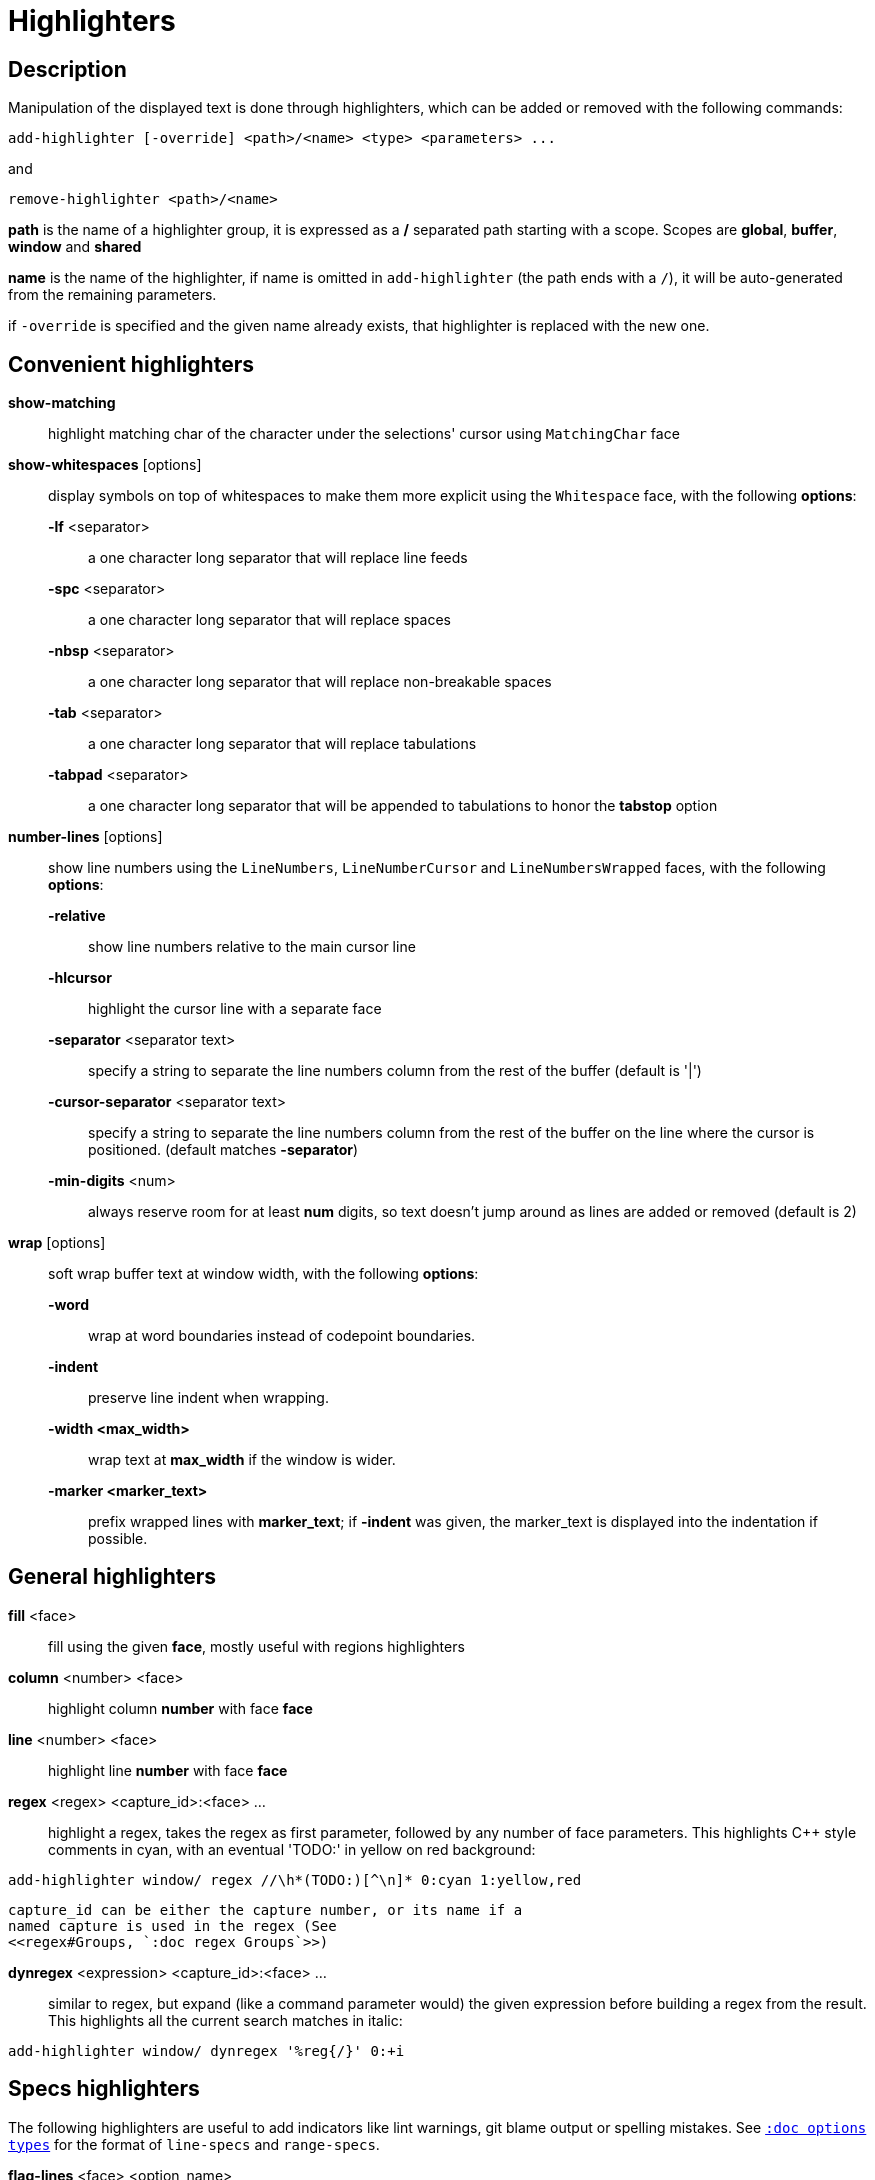 = Highlighters

== Description

Manipulation of the displayed text is done through highlighters, which can
be added or removed with the following commands:

-----------------------------------------------------------------
add-highlighter [-override] <path>/<name> <type> <parameters> ...
-----------------------------------------------------------------

and

--------------------------------
remove-highlighter <path>/<name>
--------------------------------

*path* is the name of a highlighter group, it is expressed as a */*
separated path starting with a scope. Scopes are *global*, *buffer*,
*window* and *shared*

*name* is the name of the highlighter, if name is omitted in
`add-highlighter` (the path ends with a `/`), it will be auto-generated
from the remaining parameters.

if `-override` is specified and the given name already exists, that
highlighter is replaced with the new one.

== Convenient highlighters

*show-matching*::
    highlight matching char of the character under the selections' cursor
    using `MatchingChar` face

*show-whitespaces* [options]::
    display symbols on top of whitespaces to make them more explicit
    using the `Whitespace` face, with the following *options*:

    *-lf* <separator>:::
        a one character long separator that will replace line feeds

    *-spc* <separator>:::
        a one character long separator that will replace spaces

    *-nbsp* <separator>:::
        a one character long separator that will replace non-breakable spaces

    *-tab* <separator>:::
        a one character long separator that will replace tabulations

    *-tabpad* <separator>:::
        a one character long separator that will be appended to tabulations to honor the *tabstop* option

*number-lines* [options]::
    show line numbers using the `LineNumbers`, `LineNumberCursor` and `LineNumbersWrapped` faces,
    with the following *options*: 

    *-relative*:::
        show line numbers relative to the main cursor line

    *-hlcursor*:::
        highlight the cursor line with a separate face

    *-separator* <separator text>:::
        specify a string to separate the line numbers column from
        the rest of the buffer (default is '|')

    *-cursor-separator* <separator text>:::
        specify a string to separate the line numbers column from
        the rest of the buffer on the line where the cursor is positioned.
        (default matches *-separator*)

    *-min-digits* <num>:::
        always reserve room for at least *num* digits,
        so text doesn't jump around as lines are added or removed
        (default is 2)

*wrap* [options]::
    soft wrap buffer text at window width, with the following *options*:

    *-word*:::
        wrap at word boundaries instead of codepoint boundaries.

    *-indent*:::
        preserve line indent when wrapping.

    *-width <max_width>*:::
        wrap text at *max_width* if the window is wider.

    *-marker <marker_text>*:::
        prefix wrapped lines with *marker_text*; if *-indent* was given,
        the marker_text is displayed into the indentation if possible.

== General highlighters

*fill* <face>::
    fill using the given *face*, mostly useful with regions highlighters

*column* <number> <face>::
    highlight column *number* with face *face*

*line* <number> <face>::
    highlight line *number* with face *face*

*regex* <regex> <capture_id>:<face> ...::
    highlight a regex, takes the regex as first parameter, followed by
    any number of face parameters.
    This highlights C++ style comments in cyan, with an eventual 'TODO:'
    in yellow on red background:

--------------------------------------------------------------------
add-highlighter window/ regex //\h*(TODO:)[^\n]* 0:cyan 1:yellow,red
--------------------------------------------------------------------

    capture_id can be either the capture number, or its name if a
    named capture is used in the regex (See
    <<regex#Groups, `:doc regex Groups`>>)

*dynregex* <expression> <capture_id>:<face> ...::
    similar to regex, but expand (like a command parameter would) the
    given expression before building a regex from the result.
    This highlights all the current search matches in italic:

-----------------------------------------------
add-highlighter window/ dynregex '%reg{/}' 0:+i
-----------------------------------------------

== Specs highlighters

The following highlighters are useful to add indicators like lint warnings,
git blame output or spelling mistakes.
See <<options#types,`:doc options types`>> for the format of `line-specs`
and `range-specs`.

*flag-lines* <face> <option_name>::
    add columns in front of the buffer, and display the flags specified
    in `line-specs` option, using <face>.
    In this example two words will be added in the gutter: a blue Foo at
    line 1 and a bold red/yellow Bar on line 3:

------------------------------------------------------------------------
declare-option line-specs my_flags
set-option window my_flags %val{timestamp} '1|Foo' '3|{red,yellow+b}Bar'
add-highlighter window/ flag-lines blue my_flags
------------------------------------------------------------------------

*ranges* <option_name>::
    use the data in the `range-specs` option of the given name to highlight
    the buffer. The string part of each tuple of the range-specs is
    interpreted as a *face* to apply to the range.
    In this example the 3 first chars of the buffer will be colored in red:

--------------------------------------------------------
declare-option range-specs my_range
set-option window my_range %val{timestamp} '1.1,1.3|red'
add-highlighter window/ ranges my_range
--------------------------------------------------------

*replace-ranges* <option_name>::
    use the data in the `range-specs` option of the given name to highlight
    the buffer. The string part of each tuple of the range-specs is
    interpreted as markup string (see <<faces#markup-strings,
    `:doc faces markup-strings`>>) and displayed in place of the range.
    Here, the 3 first chars of the buffer will be replaced by the word 'red':

--------------------------------------------------------
declare-option range-specs my_range
set-option window my_range %val{timestamp} '1.1,1.3|red'
add-highlighter window/ replace-ranges my_range
--------------------------------------------------------

== Highlighting Groups

The *group* highlighter is a container for other highlighters. A subgroup
can be added to an existing group or scope using:

-----------------------------------
add-highlighter <path>/<name> group 
-----------------------------------

Other highlighters can then be added to that group

------------------------------------------------
add-highlighter <path>/<name> <type> <params>...
------------------------------------------------

In order to specify which kinds of highlighters can be added to a
given group, the *-passes* flag set can be passed along with the group
name. Possible values for this option can be one or several (separated
with a pipe sign) of *colorize*, *move* or *wrap* (default: *colorize*):

--------------------------------------------------------------
add-highlighter window/<name> group -passes colorize|move|wrap
--------------------------------------------------------------

== Regions highlighters

A special highlighter provides a way to segment the buffer into regions,
which are to be highlighted differently.

-------------------------------------
add-highlighter <path>/<name> regions
-------------------------------------

Individual region definitions can then be added to that highlighter

----------------------------------------------------
add-highlighter <path>/<name>/<region_name> region \
    [-match-capture] [-recurse <recurse>]          \
    <opening> <closing> <type> <params>...
----------------------------------------------------

*opening*::
    regex that defines the region start text

*closing*::
    regex that defines the region end text

*recurse*::
    regex that defines the text that matches recursively an end token
    into the region, every match of *recurse* will consume a following
    match of *end*, preventing it from closing the region.

*type* and *params*::
    A highlighter type, and associated params, as they would be passed
    to `add-highlighter` if they were not applied as a region.

If the *-match-capture* switch is passed, then region closing and recurse
matches are considered valid for a given region opening match only if they
matched the same content for the capture 1.

The *recurse* option is useful for regions that can be nested, for example
the following construct:

----------
%sh{ ... }
----------

accepts nested braces scopes ('{ ... }') so the following string is valid:

----------------------
%sh{ ... { ... } ... }
----------------------

This region can be defined with:

---------------------------------
shell_expand -recurse \{ %sh\{ \}
---------------------------------

Regions are matched using the left-most rule: the left-most region opening
starts a new region. When a region closes, the closest next opening start
another region.

That matches the rule governing most programming language parsing.

A default region, that will apply its given highlighter to the segments of the
buffer that are not in any defined region, can be added with the *default-region*
highlighter type.

-----------------------------------------------------------------------------
add-highlighter <path>/<name>/<region_name> default-region <type> <params>...
-----------------------------------------------------------------------------

Most programming languages can then be properly highlighted using a region
highlighter as root:

-----------------------------------------------------------------
add-highlighter <path>/<lang> regions
add-highlighter <path>/<lang>/string '"' '"' fill string
add-highlighter <path>/<lang>/comment '//' '$' fill comment
add-highlighter <path>/<lang>/code default-region group
add-highlighter <path>/<lang>/code/variable regex ...
add-highlighter <path>/<lang>/code/function regex ...
-----------------------------------------------------------------

== Shared Highlighters

Highlighters are often defined for a specific filetype, and it makes then
sense to share the highlighters between all the windows on the same filetypes.

Highlighters can be put in the shared scope in order to make them reusable.

---------------------------------
add-highlighter shared/<name> ...
---------------------------------

The common case would be to create a named shared group, or regions and then
fill it with highlighters:

---------------------------------------
add-highlighter shared/<name> group
add-highlighter shared/<name>/ regex ...
---------------------------------------

It can then be referenced in a window using the ref highlighter.

----------------------------------
add-highlighter window/ ref <name>
----------------------------------

The ref can reference any named highlighter in the shared scope.
